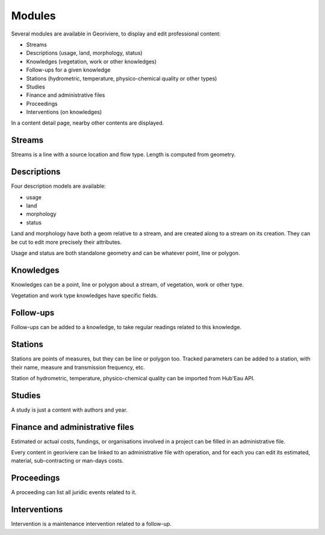 Modules
=======

Several modules are available in Georiviere, to display and edit professional content:

* Streams
* Descriptions (usage, land, morphology, status)
* Knowledges (vegetation, work or other knowledges)
* Follow-ups for a given knowledge
* Stations (hydrometric, temperature, physico-chemical quality or other types)
* Studies
* Finance and administrative files
* Proceedings
* Interventions (on knowledges)

In a content detail page, nearby other contents are displayed.

Streams
-------

Streams is a line with a source location and flow type. Length is computed from geometry.

Descriptions
------------

Four description models are available:

- usage
- land
- morphology
- status

Land and morphology have both a geom relative to a stream, and are created along to a stream on its creation.
They can be cut to edit more precisely their attributes.

Usage and status are both standalone geometry and can be whatever point, line or polygon.

Knowledges
----------

Knowledges can be a point, line or polygon about a stream, of vegetation, work or other type.

Vegetation and work type knowledges have specific fields.

Follow-ups
----------

Follow-ups can be added to a knowledge, to take regular readings related to this knowledge.

Stations
--------

Stations are points of measures, but they can be line or polygon too.
Tracked parameters can be added to a station, with their name, measure and transmission frequency, etc.

Station of hydrometric, temperature, physico-chemical quality can be imported from Hub'Eau API.

Studies
-------

A study is just a content with authors and year.

Finance and administrative files
--------------------------------

Estimated or actual costs, fundings, or organisations involved in a project can be filled in an administrative file.

Every content in georiviere can be linked to an administrative file with operation,
and for each you can edit its estimated, material, sub-contracting or man-days costs.

Proceedings
-----------

A proceeding can list all juridic events related to it.

Interventions
-------------

Intervention is a maintenance intervention related to a follow-up.

